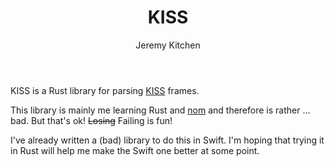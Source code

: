 #+TITLE:     KISS
#+AUTHOR:    Jeremy Kitchen
#+EMAIL:     kitchen@kitchen.io

KISS is a Rust library for parsing [[https://en.wikipedia.org/wiki/KISS_(TNC)][KISS]] frames.

This library is mainly me learning Rust and [[https://github.com/Geal/nom][nom]] and therefore is rather ... bad. But that's ok! +Losing+ Failing is fun!

I've already written a (bad) library to do this in Swift. I'm hoping that trying it in Rust will help me make the Swift one better at some point.
